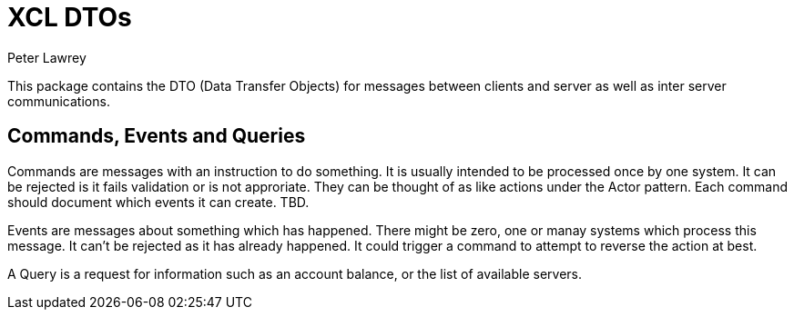 = XCL DTOs
Peter Lawrey

This package contains the DTO (Data Transfer Objects) for messages between clients and server as well as inter server communications.

== Commands, Events and Queries

Commands are messages with an instruction to do something. It is usually intended to be processed once by one system.  
It can be rejected is it fails validation or is not approriate. They can be thought of as like actions under the Actor pattern.
Each command should document which events it can create. TBD.

Events are messages about something which has happened.  There might be zero, one or manay systems which process this message.  
It can't be rejected as it has already happened. It could trigger a command to attempt to reverse the action at best.

A Query is a request for information such as an account balance, or the list of available servers.